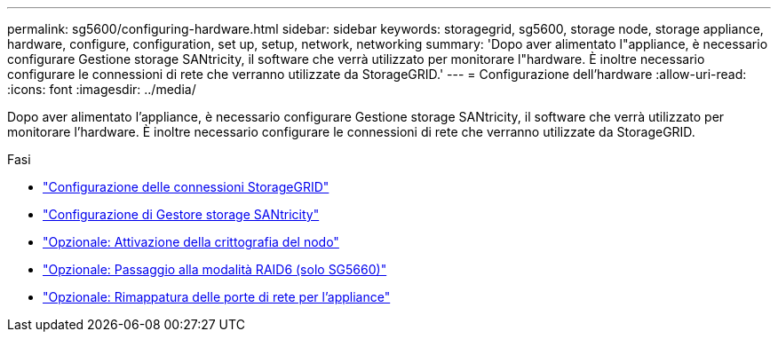 ---
permalink: sg5600/configuring-hardware.html 
sidebar: sidebar 
keywords: storagegrid, sg5600, storage node, storage appliance, hardware, configure, configuration, set up, setup, network, networking 
summary: 'Dopo aver alimentato l"appliance, è necessario configurare Gestione storage SANtricity, il software che verrà utilizzato per monitorare l"hardware. È inoltre necessario configurare le connessioni di rete che verranno utilizzate da StorageGRID.' 
---
= Configurazione dell'hardware
:allow-uri-read: 
:icons: font
:imagesdir: ../media/


[role="lead"]
Dopo aver alimentato l'appliance, è necessario configurare Gestione storage SANtricity, il software che verrà utilizzato per monitorare l'hardware. È inoltre necessario configurare le connessioni di rete che verranno utilizzate da StorageGRID.

.Fasi
* link:configuring-storagegrid-connections.html["Configurazione delle connessioni StorageGRID"]
* link:configuring-santricity-storage-manager.html["Configurazione di Gestore storage SANtricity"]
* link:optional-enabling-node-encryption.html["Opzionale: Attivazione della crittografia del nodo"]
* link:optional-changing-to-raid6-mode-sg5660-only.html["Opzionale: Passaggio alla modalità RAID6 (solo SG5660)"]
* link:optional-remapping-network-ports-for-appliance-sg5600-and-sg5700.html["Opzionale: Rimappatura delle porte di rete per l'appliance"]

